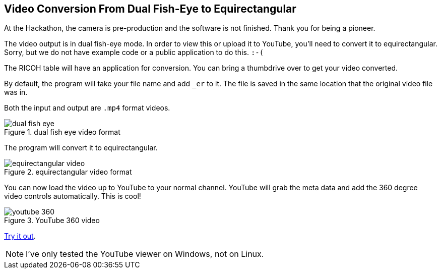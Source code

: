 == Video Conversion From Dual Fish-Eye to Equirectangular

At the Hackathon, the camera is pre-production and the software is
not finished.  Thank you for being a pioneer.

The video output is in dual fish-eye mode.  In order to view this or
upload it to YouTube, you'll need to convert it to
equirectangular.  Sorry, but we do not have example code or a
public application to do this.  `:-(`

The RICOH table will have an application for conversion.  You can
bring a thumbdrive over to get your video converted.

By default, the program will take your file name and add `_er` to it.
The file is saved in the same location that the original video file was in.

Both the input and output are `.mp4` format videos.

image::img/video/dual_fish_eye.png[role="thumb" title="dual fish eye video format"]

The program will convert it to equirectangular.

image::img/video/equirectangular_video.png[role="thumb" title="equirectangular video format"]

You can now load the video up to YouTube to your normal channel.  YouTube
will grab the meta data and add the 360 degree video controls automatically.
This is cool!

image::img/video/youtube_360.png[role="thumb" title="YouTube 360 video"]

https://youtu.be/MXX_JjQdtmE[Try it out].

NOTE: I've only tested the YouTube viewer on Windows, not on Linux.
